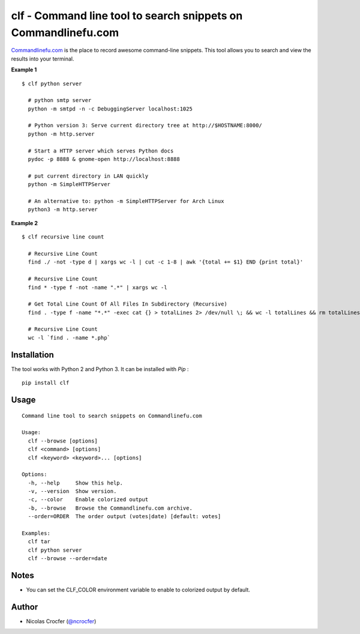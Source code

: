 clf - Command line tool to search snippets on Commandlinefu.com
===============================================================

`Commandlinefu.com <http://www.commandlinefu.com/>`_ is the place to record awesome command-line snippets. This tool allows you to search and view the results into your terminal.

**Example 1**

::

    $ clf python server

      # python smtp server
      python -m smtpd -n -c DebuggingServer localhost:1025

      # Python version 3: Serve current directory tree at http://$HOSTNAME:8000/
      python -m http.server

      # Start a HTTP server which serves Python docs
      pydoc -p 8888 & gnome-open http://localhost:8888

      # put current directory in LAN quickly
      python -m SimpleHTTPServer

      # An alternative to: python -m SimpleHTTPServer for Arch Linux
      python3 -m http.server

**Example 2**

::

    $ clf recursive line count

      # Recursive Line Count
      find ./ -not -type d | xargs wc -l | cut -c 1-8 | awk '{total += $1} END {print total}'

      # Recursive Line Count
      find * -type f -not -name ".*" | xargs wc -l

      # Get Total Line Count Of All Files In Subdirectory (Recursive)
      find . -type f -name "*.*" -exec cat {} > totalLines 2> /dev/null \; && wc -l totalLines && rm totalLines

      # Recursive Line Count
      wc -l `find . -name *.php`

Installation
------------

The tool works with Python 2 and Python 3. It can be installed with `Pip` :

::

    pip install clf

Usage
-----

::

    Command line tool to search snippets on Commandlinefu.com

    Usage:
      clf --browse [options]
      clf <command> [options]
      clf <keyword> <keyword>... [options]

    Options:
      -h, --help     Show this help.
      -v, --version  Show version.
      -c, --color    Enable colorized output
      -b, --browse   Browse the Commandlinefu.com archive.
      --order=ORDER  The order output (votes|date) [default: votes]

    Examples:
      clf tar
      clf python server
      clf --browse --order=date

Notes
-----

- You can set the CLF_COLOR environment variable to enable to colorized output by default.

Author
------

-  Nicolas Crocfer (`@ncrocfer <http://twitter.com/ncrocfer>`_)
